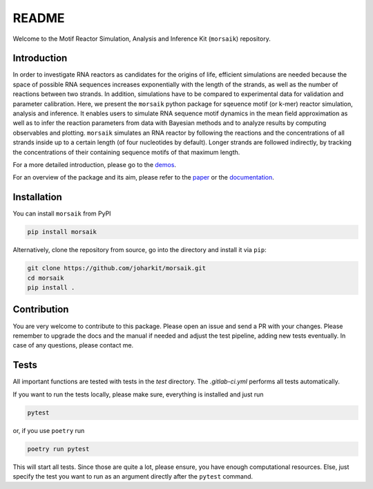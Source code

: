 README
======

Welcome to the Motif Reactor Simulation, Analysis and Inference Kit (``morsaik``) repository.

Introduction
------------

In order to investigate RNA reactors as candidates for the origins of life,
efficient simulations are needed
because the space of possible RNA sequences increases exponentially with the length of the strands,
as well as the number of reactions between two strands.
In addition, simulations have to be compared to experimental data for validation and parameter calibration.
Here, we present the ``morsaik`` python package for sqeuence motif (or k-mer) reactor simulation, analysis and inference.
It enables users to simulate RNA sequence motif dynamics in the mean field approximation
as well as to infer the reaction parameters from data
with Bayesian methods and to analyze results by computing observables and plotting.
``morsaik`` simulates an RNA reactor by following the reactions and the concentrations of all strands inside up to a certain length (of four nucleotides by default).
Longer strands are followed indirectly, by tracking the concentrations of their containing sequence motifs of that maximum length.

For a more detailed introduction,
please go to the demos_.

.. _demos: https://github.com/joharkit/morsaik/tree/main/demos

For an overview of the package and its aim,
please refer to the paper_ or the documentation_.

.. _paper: https://github.com/joharkit/morsaik/tree/main/paper
.. _documentation: https://joharkit.github.io/morsaik

Installation
------------

You can install ``morsaik`` from PyPI

.. code-block:: shell

    pip install morsaik

Alternatively, clone the repository from source, go into the directory and install it via ``pip``:

.. code-block:: shell

    git clone https://github.com/joharkit/morsaik.git
    cd morsaik
    pip install .

Contribution
------------

You are very welcome to contribute to this package.
Please open an issue and send a PR with your changes.
Please remember to upgrade the docs and the manual if needed
and adjust the test pipeline, adding new tests eventually.
In case of any questions, please contact me.

Tests
-----

All important functions are tested with tests in the `test` directory.
The `.gitlab-ci.yml` performs all tests automatically.

If you want to run the tests locally, please make sure, everything is installed
and just run

.. code-block:: shell

   pytest

or, if you use ``poetry`` run

.. code-block:: shell

   poetry run pytest

This will start all tests.
Since those are quite a lot, please ensure, you have enough computational
resources.
Else, just specify the test you want to run
as an argument directly after the ``pytest`` command.
